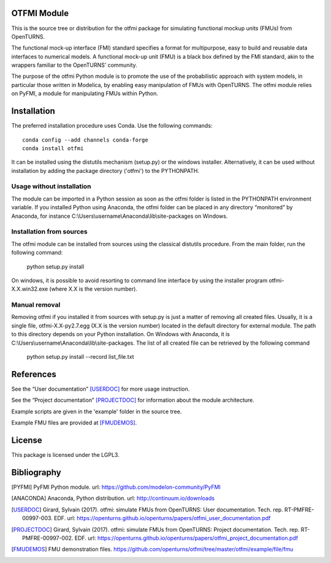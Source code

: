 .. image:: https://github.com/openturns/otfmi/actions/workflows/build.yml/badge.svg?branch=master
    :target: https://github.com/openturns/otfmi/actions/workflows/build.yml

OTFMI Module
============

This is the source tree or distribution for the otfmi package for simulating
functional mockup units (FMUs) from OpenTURNS.

The functional mock-up interface (FMI) standard specifies a format for
multipurpose, easy to build and reusable data interfaces to numerical models.
A functional mock-up unit (FMU) is a black box defined by the FMI standard,
akin to the wrappers familiar to the OpenTURNS’ community.

The purpose of the otfmi Python module is to promote the use of the
probabilistic approach with system models, in particular those written in
Modelica, by enabling easy manipulation of FMUs with OpenTURNS. The otfmi
module relies on PyFMI, a module for manipulating FMUs within Python.


Installation
============

The preferred installation procedure uses Conda. Use the following commands::

    conda config --add channels conda-forge
    conda install otfmi 

It can be installed using the distutils mechanism (setup.py) or the windows installer.
Alternatively, it can be used without installation by adding the package directory ('otfmi') to the
PYTHONPATH.

Usage without installation
---------------------------
The module can be imported in a Python session as soon as
the otfmi folder is listed in the PYTHONPATH environment variable. If you installed Python
using Anaconda, the otfmi folder can be placed in any directory “monitored” by Anaconda,
for instance C:\\Users\\username\\Anaconda\\lib\\site-packages on Windows.

Installation from sources
-------------------------
The otfmi module can be installed from sources using the
classical distutils procedure. From the main folder, run the following command:

    python setup.py install

On windows, it is possible to avoid resorting to command line interface by using the
installer program otfmi-X.X.win32.exe (where X.X is the version number).

Manual removal
--------------
Removing otfmi if you installed it from sources with setup.py is just
a matter of removing all created files. Usually, it is a single file, otfmi-X.X-py2.7.egg
(X.X is the version number) located in the default directory for external module. The
path to this directory depends on your Python installation. On Windows with Anaconda, it
is C:\\Users\\username\\Anaconda\\lib\\site-packages.
The list of all created file can be retrieved by the following command

    python setup.py install --record list_file.txt

References
==========

See the “User documentation” [USERDOC]_ for more usage instruction.

See the “Project documentation” [PROJECTDOC]_ for information about the module architecture.

Example scripts are given in the 'example' folder in the source tree.

Example FMU files are provided at [FMUDEMOS]_.

License
=======

This package is licensed under the LGPL3.

Bibliography
============
.. [PYFMI] PyFMI Python module. url: https://github.com/modelon-community/PyFMI
.. [ANACONDA] Anaconda, Python distribution. url: http://continuum.io/downloads
.. [USERDOC] Girard, Sylvain (2017). otfmi: simulate FMUs from OpenTURNS: User documentation. Tech. rep. RT-PMFRE-00997-003. EDF. url: https://openturns.github.io/openturns/papers/otfmi_user_documentation.pdf
.. [PROJECTDOC] Girard, Sylvain (2017). otfmi: simulate FMUs from OpenTURNS: Project documentation. Tech. rep. RT-PMFRE-00997-002. EDF. url: https://openturns.github.io/openturns/papers/otfmi_project_documentation.pdf
.. [FMUDEMOS] FMU demonstration files. https://github.com/openturns/otfmi/tree/master/otfmi/example/file/fmu
